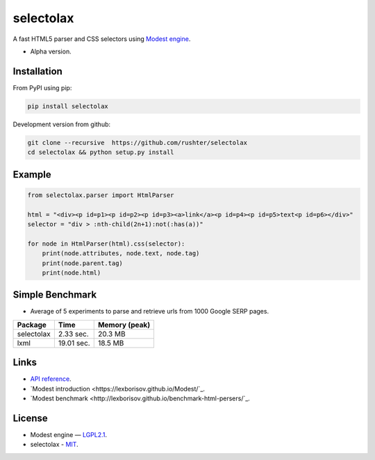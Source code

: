 ==========
selectolax
==========

.. image:: https://img.shields.io/pypi/v/selectolax.svg
        :target: https://pypi.python.org/pypi/selectolax

.. image:: https://img.shields.io/travis/rushter/selectolax.svg
        :target: https://travis-ci.org/rushter/selectolax

A fast HTML5 parser and CSS selectors using `Modest engine <https://github.com/lexborisov/Modest/>`_.

* Alpha version.


Installation
------------
From PyPI using pip:

.. code-block:: bash

        pip install selectolax 

Development version from github:

.. code-block:: bash       

        git clone --recursive  https://github.com/rushter/selectolax
        cd selectolax && python setup.py install


Example
-------
 
.. code:: python

        from selectolax.parser import HtmlParser

        html = "<div><p id=p1><p id=p2><p id=p3><a>link</a><p id=p4><p id=p5>text<p id=p6></div>"
        selector = "div > :nth-child(2n+1):not(:has(a))"

        for node in HtmlParser(html).css(selector):
            print(node.attributes, node.text, node.tag)
            print(node.parent.tag)
            print(node.html)


Simple Benchmark
----------------

* Average of 5 experiments to parse and retrieve urls from 1000 Google SERP pages.

+------------+------------+--------------+
| Package    | Time       | Memory (peak)|
+============+============+==============+
| selectolax | 2.33 sec.  | 20.3 MB      |
+------------+------------+--------------+
| lxml       | 19.01 sec. | 18.5 MB      |
+------------+------------+--------------+

Links
-----

*  `API reference <http://selectolax.readthedocs.io/en/latest/parser.html>`_.
*  `Modest introduction <https://lexborisov.github.io/Modest/`_.
*  `Modest benchmark <http://lexborisov.github.io/benchmark-html-persers/`_.


License
-------

* Modest engine — `LGPL2.1 <https://github.com/lexborisov/Modest/blob/master/LICENSE>`_.
* selectolax - `MIT <https://github.com/rushter/selectolax/blob/master/LICENSE>`_.


